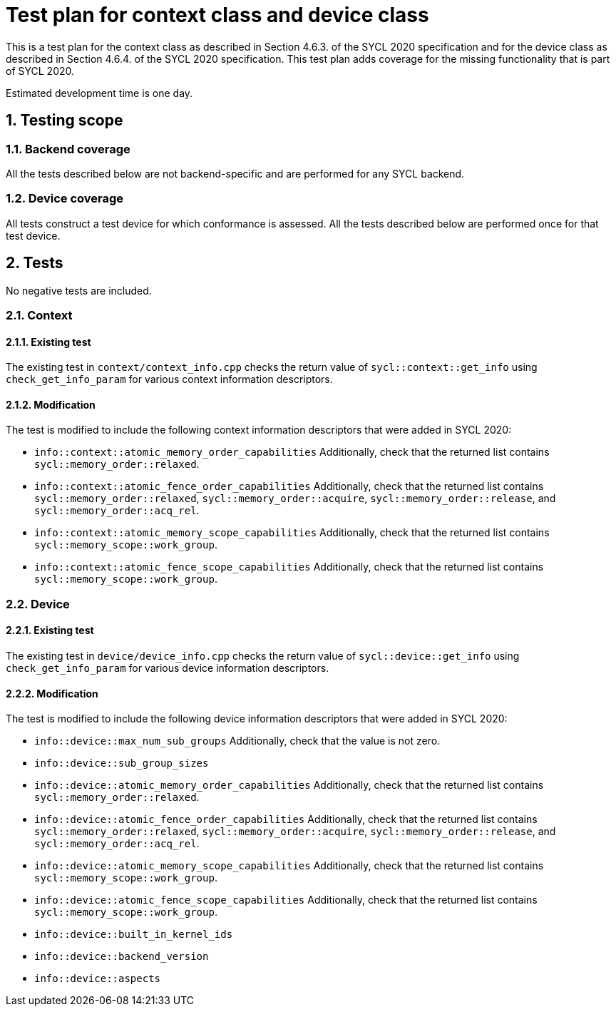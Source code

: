 :sectnums:
:xrefstyle: short

= Test plan for context class and device class

This is a test plan for the context class as described in Section 4.6.3. of the SYCL 2020 specification and for the device class as described in Section 4.6.4. of the SYCL 2020 specification. This test plan adds coverage for the missing functionality that is part of SYCL 2020.

Estimated development time is one day.

== Testing scope

=== Backend coverage

All the tests described below are not backend-specific and are performed for any SYCL backend.

=== Device coverage

All tests construct a test device for which conformance is assessed. All the tests described below are performed once for that test device.

== Tests
No negative tests are included.

=== Context

==== Existing test
The existing test in `context/context_info.cpp` checks the return value of `sycl::context::get_info` using `check_get_info_param` for various context information descriptors.

==== Modification
The test is modified to include the following context information descriptors that were added in SYCL 2020:

- `info::context::atomic_memory_order_capabilities` Additionally, check that the returned list contains `sycl::memory_order::relaxed`.
- `info::context::atomic_fence_order_capabilities` Additionally, check that the returned list contains `sycl::memory_order::relaxed`, `sycl::memory_order::acquire`, `sycl::memory_order::release`, and `sycl::memory_order::acq_rel`.
- `info::context::atomic_memory_scope_capabilities` Additionally, check that the returned list contains `sycl::memory_scope::work_group`.
- `info::context::atomic_fence_scope_capabilities` Additionally, check that the returned list contains `sycl::memory_scope::work_group`.

=== Device

==== Existing test
The existing test in `device/device_info.cpp` checks the return value of `sycl::device::get_info` using `check_get_info_param` for various device information descriptors.

==== Modification
The test is modified to include the following device information descriptors that were added in SYCL 2020:

- `info::device::max_num_sub_groups` Additionally, check that the value is not zero.
- `info::device::sub_group_sizes`
- `info::device::atomic_memory_order_capabilities` Additionally, check that the returned list contains `sycl::memory_order::relaxed`.
- `info::device::atomic_fence_order_capabilities` Additionally, check that the returned list contains `sycl::memory_order::relaxed`, `sycl::memory_order::acquire`, `sycl::memory_order::release`, and `sycl::memory_order::acq_rel`.
- `info::device::atomic_memory_scope_capabilities` Additionally, check that the returned list contains `sycl::memory_scope::work_group`.
- `info::device::atomic_fence_scope_capabilities` Additionally, check that the returned list contains `sycl::memory_scope::work_group`.
- `info::device::built_in_kernel_ids`
- `info::device::backend_version`
- `info::device::aspects`
